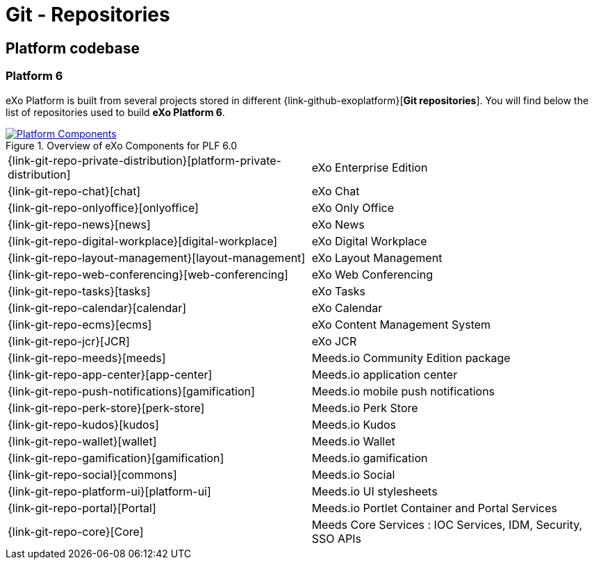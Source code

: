 = Git - Repositories

== Platform codebase

=== Platform 6

eXo Platform is built from several projects stored in different {link-github-exoplatform}[*Git repositories*].
You will find below the list of repositories used to build *eXo Platform 6*.

[[plf_components]]
.Overview of eXo Components for PLF 6.0
image::plf6-components.png[Platform Components, align=center, link={imagesdir}/plf6-components.png]

[horizontal]
{link-git-repo-private-distribution}[platform-private-distribution]:: eXo Enterprise Edition
{link-git-repo-chat}[chat]:: eXo Chat
{link-git-repo-onlyoffice}[onlyoffice]:: eXo Only Office
{link-git-repo-news}[news]:: eXo News
{link-git-repo-digital-workplace}[digital-workplace]:: eXo Digital Workplace
{link-git-repo-layout-management}[layout-management]:: eXo Layout Management
{link-git-repo-web-conferencing}[web-conferencing]:: eXo Web Conferencing
{link-git-repo-tasks}[tasks]:: eXo Tasks
{link-git-repo-calendar}[calendar]:: eXo Calendar
{link-git-repo-ecms}[ecms]:: eXo Content Management System
{link-git-repo-jcr}[JCR]:: eXo JCR

{link-git-repo-meeds}[meeds]:: Meeds.io Community Edition package
{link-git-repo-app-center}[app-center]:: Meeds.io application center
{link-git-repo-push-notifications}[gamification]:: Meeds.io mobile push notifications
{link-git-repo-perk-store}[perk-store]:: Meeds.io Perk Store
{link-git-repo-kudos}[kudos]:: Meeds.io Kudos
{link-git-repo-wallet}[wallet]:: Meeds.io Wallet
{link-git-repo-gamification}[gamification]:: Meeds.io gamification
{link-git-repo-social}[commons]:: Meeds.io Social
{link-git-repo-platform-ui}[platform-ui]:: Meeds.io UI stylesheets
{link-git-repo-portal}[Portal]:: Meeds.io Portlet Container and Portal Services
{link-git-repo-core}[Core]:: Meeds Core Services : IOC Services, IDM, Security, SSO APIs